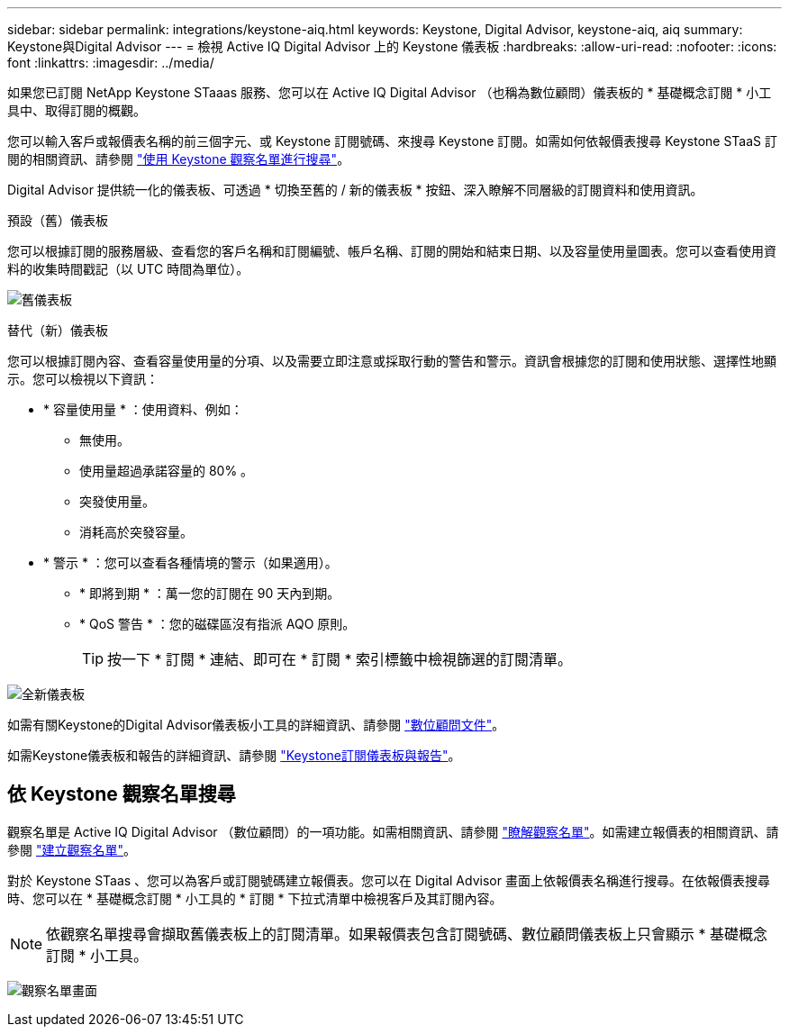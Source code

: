 ---
sidebar: sidebar 
permalink: integrations/keystone-aiq.html 
keywords: Keystone, Digital Advisor, keystone-aiq, aiq 
summary: Keystone與Digital Advisor 
---
= 檢視 Active IQ Digital Advisor 上的 Keystone 儀表板
:hardbreaks:
:allow-uri-read: 
:nofooter: 
:icons: font
:linkattrs: 
:imagesdir: ../media/


[role="lead"]
如果您已訂閱 NetApp Keystone STaaas 服務、您可以在 Active IQ Digital Advisor （也稱為數位顧問）儀表板的 * 基礎概念訂閱 * 小工具中、取得訂閱的概觀。

您可以輸入客戶或報價表名稱的前三個字元、或 Keystone 訂閱號碼、來搜尋 Keystone 訂閱。如需如何依報價表搜尋 Keystone STaaS 訂閱的相關資訊、請參閱 link:../integrations/keystone-aiq.html#search-by-keystone-watchlists["使用 Keystone 觀察名單進行搜尋"]。

Digital Advisor 提供統一化的儀表板、可透過 * 切換至舊的 / 新的儀表板 * 按鈕、深入瞭解不同層級的訂閱資料和使用資訊。

.預設（舊）儀表板
您可以根據訂閱的服務層級、查看您的客戶名稱和訂閱編號、帳戶名稱、訂閱的開始和結束日期、以及容量使用量圖表。您可以查看使用資料的收集時間戳記（以 UTC 時間為單位）。

image:old-db.png["舊儀表板"]

.替代（新）儀表板
您可以根據訂閱內容、查看容量使用量的分項、以及需要立即注意或採取行動的警告和警示。資訊會根據您的訂閱和使用狀態、選擇性地顯示。您可以檢視以下資訊：

* * 容量使用量 * ：使用資料、例如：
+
** 無使用。
** 使用量超過承諾容量的 80% 。
** 突發使用量。
** 消耗高於突發容量。


* * 警示 * ：您可以查看各種情境的警示（如果適用）。
+
** * 即將到期 * ：萬一您的訂閱在 90 天內到期。
** * QoS 警告 * ：您的磁碟區沒有指派 AQO 原則。
+

TIP: 按一下 * 訂閱 * 連結、即可在 * 訂閱 * 索引標籤中檢視篩選的訂閱清單。





image:new-db-2.png["全新儀表板"]

如需有關Keystone的Digital Advisor儀表板小工具的詳細資訊、請參閱 https://docs.netapp.com/us-en/active-iq/view_keystone_capacity_utilization.html["數位顧問文件"^]。

如需Keystone儀表板和報告的詳細資訊、請參閱 link:../integrations/aiq-keystone-details.html["Keystone訂閱儀表板與報告"]。



== 依 Keystone 觀察名單搜尋

觀察名單是 Active IQ Digital Advisor （數位顧問）的一項功能。如需相關資訊、請參閱 https://docs.netapp.com/us-en/active-iq/concept_overview_dashboard.html["瞭解觀察名單"^]。如需建立報價表的相關資訊、請參閱 https://docs.netapp.com/us-en/active-iq/task_add_watchlist.html["建立觀察名單"^]。

對於 Keystone STaas 、您可以為客戶或訂閱號碼建立報價表。您可以在 Digital Advisor 畫面上依報價表名稱進行搜尋。在依報價表搜尋時、您可以在 * 基礎概念訂閱 * 小工具的 * 訂閱 * 下拉式清單中檢視客戶及其訂閱內容。


NOTE: 依觀察名單搜尋會擷取舊儀表板上的訂閱清單。如果報價表包含訂閱號碼、數位顧問儀表板上只會顯示 * 基礎概念訂閱 * 小工具。

image:watchlist.png["觀察名單畫面"]
